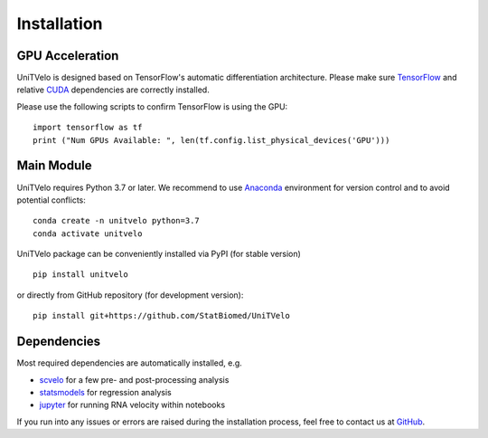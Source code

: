 Installation
============

GPU Acceleration
----------------

UniTVelo is designed based on TensorFlow's automatic differentiation architecture. 
Please make sure TensorFlow_ and relative CUDA_ dependencies are correctly installed.

Please use the following scripts to confirm TensorFlow is using the GPU::

    import tensorflow as tf
    print ("Num GPUs Available: ", len(tf.config.list_physical_devices('GPU')))

Main Module
-----------

UniTVelo requires Python 3.7 or later. 
We recommend to use Anaconda_ environment for version control and to avoid potential conflicts::

    conda create -n unitvelo python=3.7
    conda activate unitvelo

UniTVelo package can be conveniently installed via PyPI (for stable version) ::

    pip install unitvelo

or directly from GitHub repository (for development version)::

    pip install git+https://github.com/StatBiomed/UniTVelo

Dependencies
------------

Most required dependencies are automatically installed, e.g.

- `scvelo <https://scvelo.readthedocs.io/>`_ for a few pre- and post-processing analysis
- `statsmodels <https://www.statsmodels.org/stable/index.html>`_ for regression analysis
- `jupyter <https://jupyter.org/>`_ for running RNA velocity within notebooks

If you run into any issues or errors are raised during the installation process, feel free to contact us at GitHub_.

.. _Tensorflow: https://www.tensorflow.org/install
.. _CUDA: https://developer.nvidia.com/cuda-downloads
.. _Anaconda: https://www.anaconda.com/
.. _GitHub: https://github.com/StatBiomed/UniTVelo